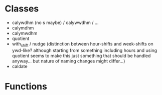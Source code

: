 * Classes
- calywdhm (no s maybe) / calywwdhm / ...
- calymdhm
- calymwdhm
- quotient
- with_shift / nudge (distinction between hour-shifts and week-shifts on
  ywd-like? although starting from something including hours and using quotient
  seems to make this just something that should be handled anyway... but nature
  of naming changes might differ...)
- caldate
* Functions
